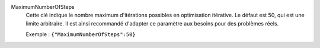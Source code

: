 .. index:: single: MaximumNumberOfSteps

MaximumNumberOfSteps
  Cette clé indique le nombre maximum d'itérations possibles en optimisation
  itérative. Le défaut est 50, qui est une limite arbitraire. Il est ainsi
  recommandé d'adapter ce paramètre aux besoins pour des problèmes réels.

  Exemple :
  ``{"MaximumNumberOfSteps":50}``
